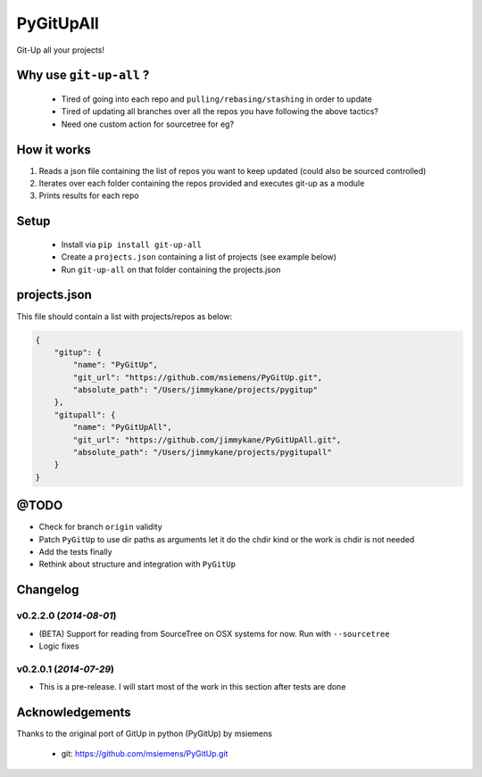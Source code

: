 PyGitUpAll |Build Status|
=========================

Git-Up all your projects!

Why use ``git-up-all`` ?
------------------------

 - Tired of going into each repo and ``pulling/rebasing/stashing`` in order to update
 - Tired of updating all branches over all the repos you have following the above tactics?
 - Need one custom action for sourcetree for eg?

How it works
------------

1. Reads a json file containing the list of repos you want to keep updated (could also be sourced controlled)

2. Iterates over each folder containing the repos provided and executes git-up as a module

3. Prints results for each repo

Setup
-----

 - Install via ``pip install git-up-all``
 - Create a ``projects.json`` containing a list of projects (see example below)
 - Run ``git-up-all`` on that folder containing the projects.json


projects.json
-------------

This file should contain a list with projects/repos as below:

.. code-block:: javascript

    {
        "gitup": {
            "name": "PyGitUp",
            "git_url": "https://github.com/msiemens/PyGitUp.git",
            "absolute_path": "/Users/jimmykane/projects/pygitup"
        },
        "gitupall": {
            "name": "PyGitUpAll",
            "git_url": "https://github.com/jimmykane/PyGitUpAll.git",
            "absolute_path": "/Users/jimmykane/projects/pygitupall"
        }
    }


@TODO
-----

- Check for branch ``origin`` validity
- Patch ``PyGitUp`` to use dir paths as arguments let it do the chdir kind or the work is chdir is not needed
- Add the tests finally
- Rethink about structure and integration with ``PyGitUp``


Changelog
---------

v0.2.2.0 (*2014-08-01*)
~~~~~~~~~~~~~~~~~~~~~~~

- (BETA) Support for reading from SourceTree on OSX systems for now. Run with ``--sourcetree``
- Logic fixes


v0.2.0.1 (*2014-07-29*)
~~~~~~~~~~~~~~~~~~~~~~~
- This is a pre-release. I will start most of the work in this section after tests are done


Acknowledgements
----------------

Thanks to the original port of GitUp in python (PyGitUp) by msiemens

 - git: https://github.com/msiemens/PyGitUp.git

.. |Build Status| image:: https://travis-ci.org/jimmykane/PyGitUpAll.svg?branch=master
   :target: https://travis-ci.org/jimmykane/PyGitUpAll
